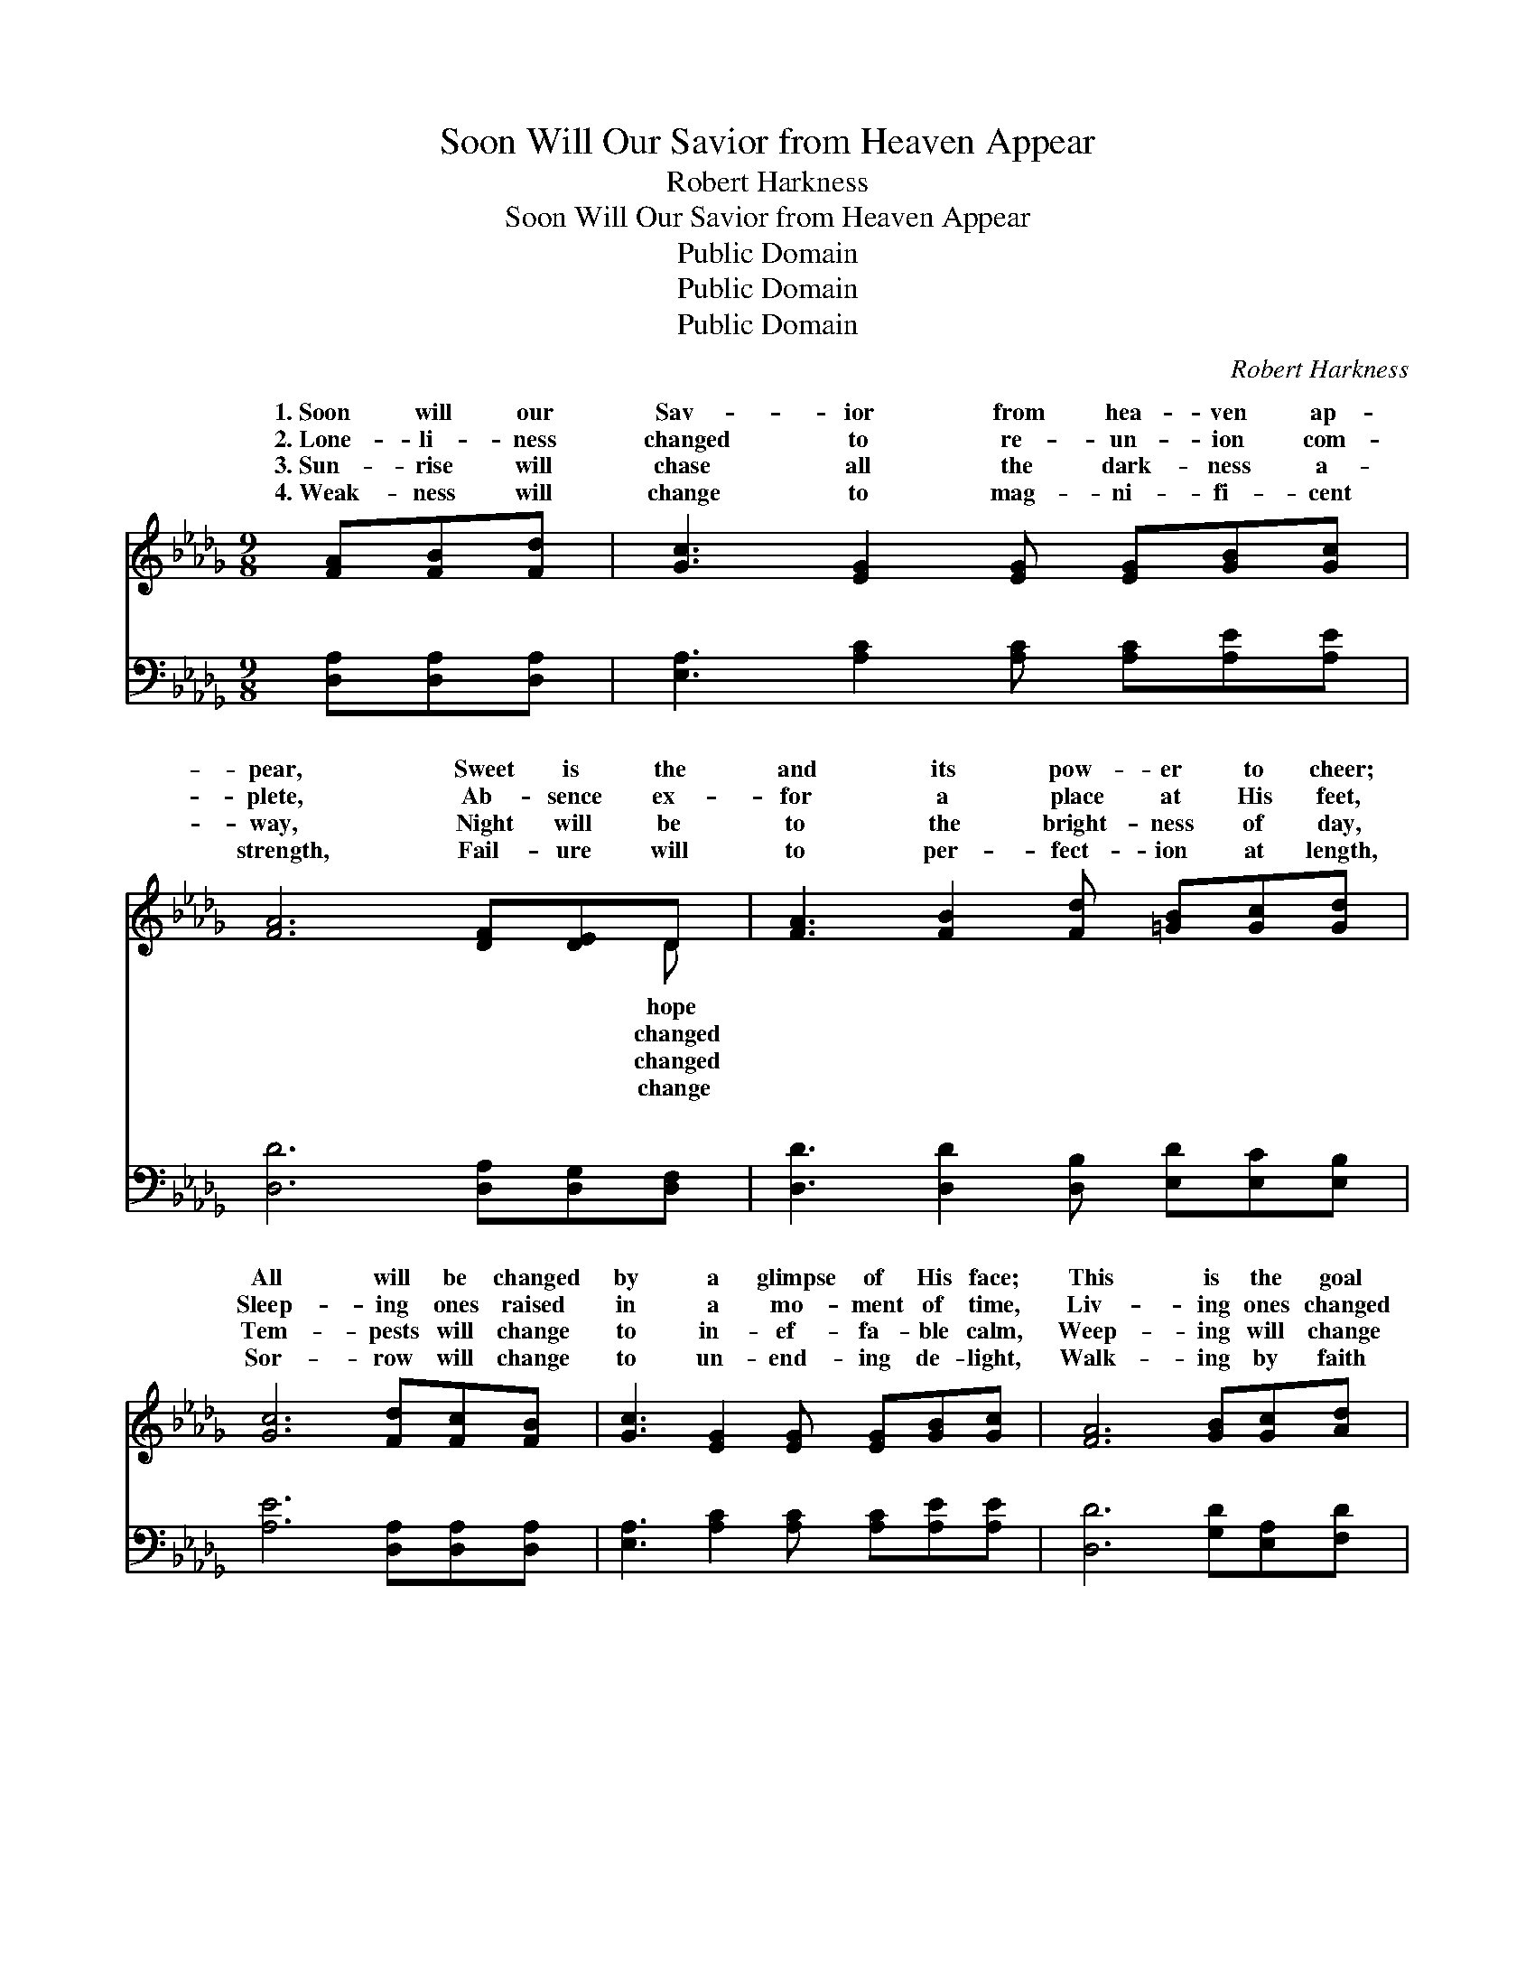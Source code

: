 X:1
T:Soon Will Our Savior from Heaven Appear
T:Robert Harkness
T:Soon Will Our Savior from Heaven Appear
T:Public Domain
T:Public Domain
T:Public Domain
C:Robert Harkness
Z:Public Domain
%%score ( 1 2 ) ( 3 4 )
L:1/8
M:9/8
K:Db
V:1 treble 
V:2 treble 
V:3 bass 
V:4 bass 
V:1
 [FA][FB][Fd] | [Gc]3 [EG]2 [EG] [EG][GB][Gc] | [FA]6 [DF][DE]D | [FA]3 [FB]2 [Fd] [=GB][Gc][Gd] | %4
w: 1.~Soon will our|Sav- ior from hea- ven ap-|pear, Sweet is the|and its pow- er to cheer;|
w: 2.~Lone- li- ness|changed to re- un- ion com-|plete, Ab- sence ex-|for a place at His feet,|
w: 3.~Sun- rise will|chase all the dark- ness a-|way, Night will be|to the bright- ness of day,|
w: 4.~Weak- ness will|change to mag- ni- fi- cent|strength, Fail- ure will|to per- fect- ion at length,|
 [Gc]6 [Fd][Fc][FB] | [Gc]3 [EG]2 [EG] [EG][GB][Gc] | [FA]6 [GB][Gc][Ad] | %7
w: All will be changed|by a glimpse of His face;|This is the goal|
w: Sleep- ing ones raised|in a mo- ment of time,|Liv- ing ones changed|
w: Tem- pests will change|to in- ef- fa- ble calm,|Weep- ing will change|
w: Sor- row will change|to un- end- ing de- light,|Walk- ing by faith|
 [Af]3 [Ge]2 [Fd] [GB][Ge][Gc] | [Fd]6 ||"^Refrain" [Fd][Fc]>[FB] | [Gc]4- [Gc][GB] [FA]>[=E=G] | %11
w: at the end of our race.||||
w: to His im- age sub- lime.|Oh,|what a change!|Oh, * what a change!|
w: to a jub- i- lant psalm.||||
w: change to walk- ing by sight.||||
 [FA]4- [FA][DF] [CG]>[DA] | [GB]4- [GB][GB] [=GB][Gc][Gd] | [Gc]4- [Gc][Fd] [Gc]>[GB] | %14
w: |||
w: When * I shall see|His * won- der- ful face!|Oh, * what a change!|
w: |||
w: |||
 [Gc]4- [Gc][GB] [FA]>[=E=G] | [FA]4- [FA][GB] [Gc][Ad] | [Af]6 [Gea]3 | [Fd]4- [Fd] |] %18
w: ||||
w: Oh, * what a change!|When * I shall see|His face!||
w: ||||
w: ||||
V:2
 x3 | x9 | x8 D | x9 | x9 | x9 | x9 | x9 | x6 || x3 | x8 | x8 | x9 | x8 | x8 | x8 | x9 | x5 |] %18
w: ||hope||||||||||||||||
w: ||changed||||||||||||||||
w: ||changed||||||||||||||||
w: ||change||||||||||||||||
V:3
 [D,A,][D,A,][D,A,] | [E,A,]3 [A,C]2 [A,C] [A,C][A,E][A,E] | [D,D]6 [D,A,][D,G,][D,F,] | %3
w: ~ ~ ~|~ ~ ~ ~ ~ ~|~ ~ ~ ~|
 [D,D]3 [D,D]2 [D,B,] [E,D][E,C][E,B,] | [A,E]6 [D,A,][D,A,][D,A,] | %5
w: ~ ~ ~ ~ ~ ~|~ ~ ~ ~|
 [E,A,]3 [A,C]2 [A,C] [A,C][A,E][A,E] | [D,D]6 [G,D][E,A,][F,D] | %7
w: ~ ~ ~ ~ ~ ~|~ ~ ~ ~|
 [A,D]3 [A,C]2 [B,D] [G,D][G,B,]A, | [D,A,]6 || z3 | z [A,E][A,E]>[A,E][A,E] z z2 | %11
w: ~ ~ ~ ~ ~ ~|Oh,||what a change, Oh,|
 z [D,D][D,D]>[D,D][D,D][D,A,] [E,A,]>[F,D] | [G,D]4- [G,D][G,D] [E,D][E,C][E,B,] | %13
w: what a change, ~ ~ ~ ~|~ * ~ ~ ~ ~|
 [A,,A,-]4 [A,,A,] z z2 | z [A,E][A,E]>[A,E][A,E] z z2 | %15
w: Oh, *|what a change, Oh,|
 z [D,D][D,D]>[D,D][D,D][G,D] [E,A,][F,A,] | [A,D]6 [A,,A,]3 | [D,A,]4- [D,A,] |] %18
w: what a change, * * * *|||
V:4
 x3 | x9 | x9 | x9 | x9 | x9 | x9 | x8 A, | x6 || x3 | x8 | x8 | x9 | x8 | x8 | x8 | x9 | x5 |] %18
w: |||||||~|||||||||||

